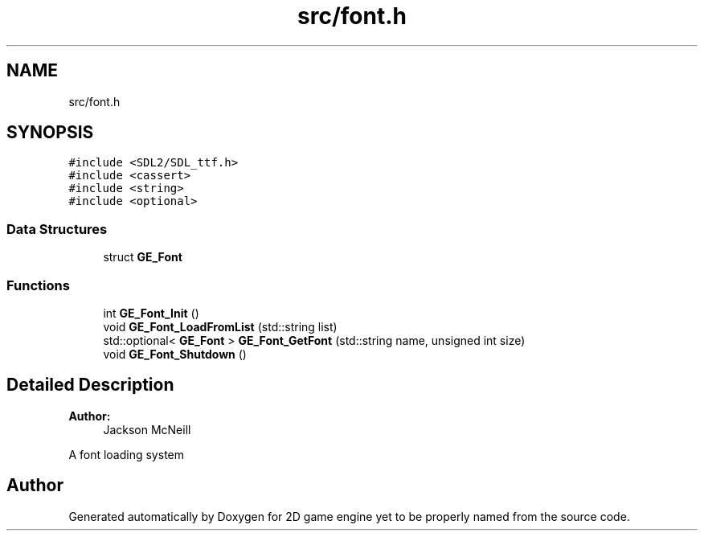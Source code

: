.TH "src/font.h" 3 "Fri May 18 2018" "Version 0.1" "2D game engine yet to be properly named" \" -*- nroff -*-
.ad l
.nh
.SH NAME
src/font.h
.SH SYNOPSIS
.br
.PP
\fC#include <SDL2/SDL_ttf\&.h>\fP
.br
\fC#include <cassert>\fP
.br
\fC#include <string>\fP
.br
\fC#include <optional>\fP
.br

.SS "Data Structures"

.in +1c
.ti -1c
.RI "struct \fBGE_Font\fP"
.br
.in -1c
.SS "Functions"

.in +1c
.ti -1c
.RI "int \fBGE_Font_Init\fP ()"
.br
.ti -1c
.RI "void \fBGE_Font_LoadFromList\fP (std::string list)"
.br
.ti -1c
.RI "std::optional< \fBGE_Font\fP > \fBGE_Font_GetFont\fP (std::string name, unsigned int size)"
.br
.ti -1c
.RI "void \fBGE_Font_Shutdown\fP ()"
.br
.in -1c
.SH "Detailed Description"
.PP 

.PP
\fBAuthor:\fP
.RS 4
Jackson McNeill
.RE
.PP
A font loading system 
.SH "Author"
.PP 
Generated automatically by Doxygen for 2D game engine yet to be properly named from the source code\&.
